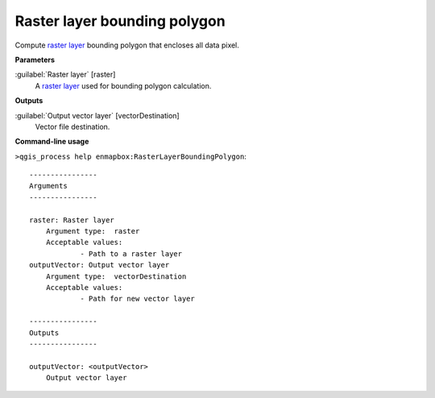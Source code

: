 .. _Raster layer bounding polygon:

*****************************
Raster layer bounding polygon
*****************************

Compute `raster layer <https://enmap-box.readthedocs.io/en/latest/general/glossary.html#term-raster-layer>`_ bounding polygon that encloses all data pixel.

**Parameters**


:guilabel:`Raster layer` [raster]
    A `raster layer <https://enmap-box.readthedocs.io/en/latest/general/glossary.html#term-raster-layer>`_ used for bounding polygon calculation.

**Outputs**


:guilabel:`Output vector layer` [vectorDestination]
    Vector file destination.

**Command-line usage**

``>qgis_process help enmapbox:RasterLayerBoundingPolygon``::

    ----------------
    Arguments
    ----------------
    
    raster: Raster layer
    	Argument type:	raster
    	Acceptable values:
    		- Path to a raster layer
    outputVector: Output vector layer
    	Argument type:	vectorDestination
    	Acceptable values:
    		- Path for new vector layer
    
    ----------------
    Outputs
    ----------------
    
    outputVector: <outputVector>
    	Output vector layer
    
    